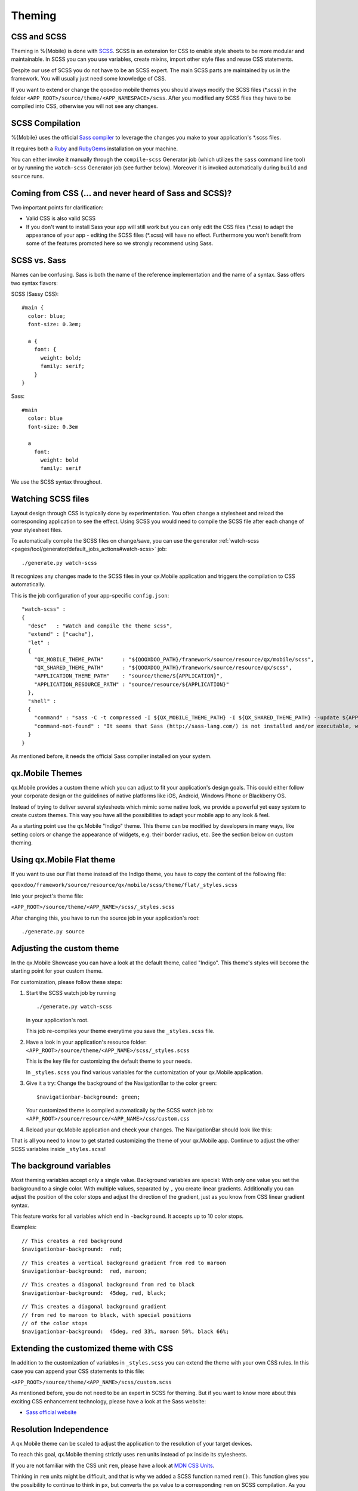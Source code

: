 .. _pages/mobile/theming#theming:

Theming
*******

CSS and SCSS
============

Theming in %{Mobile} is done with `SCSS <http://www.sass-lang.com/>`_.
SCSS is an extension for CSS to enable style sheets to be more modular and
maintainable.  In SCSS you can you use variables, create mixins, import other
style files and reuse CSS statements.

Despite our use of SCSS you do not have to be an SCSS expert. The main SCSS
parts are maintained by us in the framework. You will usually just need some
knowledge of CSS.

If you want to extend or change the qooxdoo mobile themes you should always
modify the SCSS files (\*.scss) in the folder
``<APP_ROOT>/source/theme/<APP_NAMESPACE>/scss``. After you modified
any SCSS files they have to be compiled into CSS, otherwise you will not see any
changes.

.. _pages/mobile/theming#scss-compilation:

SCSS Compilation
================

%{Mobile} uses the official `Sass compiler
<http://sass-lang.com/install>`_ to leverage the changes you
make to your application's \*.scss files.

It requires both a `Ruby <http://www.ruby-lang.org/>`_ and `RubyGems
<http://rubygems.org/>`_ installation on your machine.

You can either invoke it manually through the ``compile-scss`` Generator job
(which utilizes the ``sass`` command line tool) or by running the
``watch-scss`` Generator job (see further below). Moreover it is invoked
automatically during ``build`` and ``source`` runs.

Coming from CSS (... and never heard of Sass and SCSS)?
=======================================================

Two important points for clarification:

* Valid CSS is also valid SCSS

* If you don't want to install Sass your app will still work but you can only
  edit the CSS files (\*.css) to adapt the appearance of your app - editing
  the SCSS files (\*.scss) will have no effect. Furthermore you won't
  benefit from some of the features promoted here so we strongly recommend
  using Sass.

SCSS vs. Sass
=============

Names can be confusing. Sass is both the name of the reference implementation
and the name of a syntax. Sass offers two syntax flavors:

SCSS (Sassy CSS):

::

  #main {
    color: blue;
    font-size: 0.3em;

    a {
      font: {
        weight: bold;
        family: serif;
      }
  }

Sass:

::

  #main
    color: blue
    font-size: 0.3em

    a
      font:
        weight: bold
        family: serif

We use the SCSS syntax throughout.

Watching SCSS files
===================

Layout design through CSS is typically done by experimentation. You often
change a stylesheet and reload the corresponding application to see the effect.
Using SCSS you would need to compile the SCSS file after each change of your
stylesheet files.

To automatically compile the SCSS files on change/save, you can use the
generator :ref:`watch-scss
<pages/tool/generator/default_jobs_actions#watch-scss>` job:

::

    ./generate.py watch-scss

It recognizes any changes made to the SCSS files in your qx.Mobile application
and triggers the compilation to CSS automatically.

This is the job configuration of your app-specific ``config.json``:

::

    "watch-scss" :
    {
      "desc"   : "Watch and compile the theme scss",
      "extend" : ["cache"],
      "let" :
      {
        "QX_MOBILE_THEME_PATH"      : "${QOOXDOO_PATH}/framework/source/resource/qx/mobile/scss",
        "QX_SHARED_THEME_PATH"      : "${QOOXDOO_PATH}/framework/source/resource/qx/scss",
        "APPLICATION_THEME_PATH"    : "source/theme/${APPLICATION}",
        "APPLICATION_RESOURCE_PATH" : "source/resource/${APPLICATION}"
      },
      "shell" :
      {
        "command" : "sass -C -t compressed -I ${QX_MOBILE_THEME_PATH} -I ${QX_SHARED_THEME_PATH} --update ${APPLICATION_THEME_PATH}/scss:${APPLICATION_RESOURCE_PATH}/css",
        "command-not-found" : "It seems that Sass (http://sass-lang.com/) is not installed and/or executable, which is needed for the SCSS-compilation."
      }
    }

As mentioned before, it needs the official Sass compiler installed on your system.

qx.Mobile Themes
================

qx.Mobile provides a custom theme which you can adjust to fit your application's design goals. This could either follow your corporate design or the guidelines of native platforms like iOS, Android, Windows Phone or Blackberry OS.

Instead of trying to deliver several stylesheets which mimic some native look, we
provide a powerful yet easy system to create custom themes. This way you have all the possibilities to adapt your mobile app to  any look & feel.

As a starting point use the qx.Mobile "Indigo" theme. This theme can be modified
by developers in many ways, like setting colors or change the appearance of widgets, e.g. their border
radius, etc. See the section below on custom theming.

Using qx.Mobile Flat theme
==========================

If you want to use our Flat theme instead of the Indigo theme, you have to copy the content of the following file:

``qooxdoo/framework/source/resource/qx/mobile/scss/theme/flat/_styles.scss``

Into your project's theme file:

``<APP_ROOT>/source/theme/<APP_NAME>/scss/_styles.scss``

After changing this, you have to run the source job in your application's
root:

::

  ./generate.py source


Adjusting the custom theme
==========================

In the qx.Mobile Showcase you can have a look at the default theme, called
"Indigo". This theme's styles will become the starting point for your custom theme.

For customization, please follow these steps:

1.  Start the SCSS watch job by running

    ::

        ./generate.py watch-scss

    in your application's root.

    This job re-compiles your theme everytime you save the ``_styles.scss`` file.

2.  Have a look in your application's resource folder:
    ``<APP_ROOT>/source/theme/<APP_NAME>/scss/_styles.scss``

    This is the key file for customizing the default theme to your needs.

    In ``_styles.scss`` you find various variables for the customization of
    your qx.Mobile application.

3.  Give it a try: Change the background of the NavigationBar to the color
    ``green``:

    ::

        $navigationbar-background: green;

    Your customized theme is compiled automatically by the SCSS watch job to:
    ``<APP_ROOT>/source/resource/<APP_NAME>/css/custom.css``

4.  Reload your qx.Mobile application and check your changes. The NavigationBar should look
    like this:

    .. image:: gradient-green.png
      :scale: 50%

That is all you need to know to get started customizing the theme of your qx.Mobile app. Continue to adjust the other
SCSS variables inside ``_styles.scss``!

The background variables
========================

Most theming variables accept only a single value.
Background variables are special: With only one value you set the background to a single color. With multiple values, separated by ``,`` you create linear gradients. Additionally you can adjust the position
of the color stops and adjust the direction of the gradient, just as you know from CSS linear gradient syntax.

This feature works for all variables which end in ``-background``. It accepts up to 10 color stops.

Examples:

::

  // This creates a red background
  $navigationbar-background:  red;


.. image:: red.png
    :scale: 50%

::

    // This creates a vertical background gradient from red to maroon
    $navigationbar-background:  red, maroon;


.. image:: gradient.png
    :scale: 50%

::

    // This creates a diagonal background from red to black
    $navigationbar-background:  45deg, red, black;

.. image:: gradient-diagonal.png
    :scale: 50%

::

    // This creates a diagonal background gradient
    // from red to maroon to black, with special positions
    // of the color stops
    $navigationbar-background:  45deg, red 33%, maroon 50%, black 66%;


.. image:: gradient-diagonal-stops.png
    :scale: 50%


Extending the customized theme with CSS
=======================================

In addition to the customization of variables in ``_styles.scss`` you can
extend the theme with your own CSS rules. In this case you can append your CSS statements to this file:

``<APP_ROOT>/source/theme/<APP_NAME>/scss/custom.scss``

As mentioned before, you do not need to be an expert in SCSS for theming.  But
if you want to know more about this exciting CSS enhancement technology, please
have a look at the Sass website:

* `Sass official website <http://www.sass-lang.com/>`_


Resolution Independence
=======================

A qx.Mobile theme can be scaled to adjust the application to
the resolution of your target devices.

To reach this goal, qx.Mobile theming strictly uses ``rem``
units instead of ``px`` inside its stylesheets.

If you are not familiar with the CSS unit ``rem``, please have a look at
`MDN CSS Units <https://developer.mozilla.org/en-US/docs/Web/CSS/length>`_.

Thinking in ``rem`` units might be difficult, and that is why we added a SCSS function named ``rem()``.
This function gives you the possibility to continue to think in ``px``, but converts the ``px`` value
to a corresponding ``rem`` on SCSS compilation. As you certainly want to keep the feature of resolution independence in your custom theme, always avoid ``px`` and use this function inside your ``_styles.scss``.

Example:

::

    // text size should be about 32px, this gets converted to 2rem.
    $navigationbar-text-size:  rem(32);


Improving your theming workflow
===============================

With the following suggestion you can further improve the theming workflow of your qx.Mobile application:

* `CSS Auto Reload for Chrome
  <https://chrome.google.com/webstore/detail/css-auto-reload/fiikhcfekfejbleebdkkjjgalkcgjoip>`_

This plug-in recognizes when a website's CSS has changed and updates the CSS
automatically, without reloading the entire document. This plug-in works perfectly in
combination with the SCSS watch job.

The result: You just have to change a qx.Mobile's SCSS, save it and the qx.Mobile application in Chrome
updates after a few seconds, while keeping the current state of the application.
